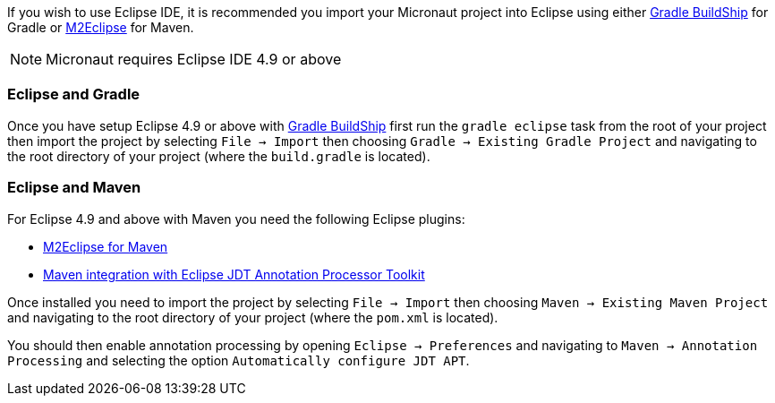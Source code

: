 If you wish to use Eclipse IDE, it is recommended you import your Micronaut project into Eclipse using either https://projects.eclipse.org/projects/tools.buildship[Gradle BuildShip] for Gradle or http://www.eclipse.org/m2e/[M2Eclipse] for Maven.

NOTE: Micronaut requires Eclipse IDE 4.9 or above

=== Eclipse and Gradle

Once you have setup Eclipse 4.9 or above with https://projects.eclipse.org/projects/tools.buildship[Gradle BuildShip] first run the `gradle eclipse` task from the root of your project then import the project by selecting `File -> Import` then choosing `Gradle -> Existing Gradle Project` and navigating to the root directory of your project (where the `build.gradle` is located).

=== Eclipse and Maven

For Eclipse 4.9 and above with Maven you need the following Eclipse plugins:

* http://www.eclipse.org/m2e/[M2Eclipse for Maven]
* https://github.com/jbosstools/m2e-apt[Maven integration with Eclipse JDT Annotation Processor Toolkit]

Once installed you need to import the project by selecting `File -> Import` then choosing `Maven -> Existing Maven Project` and navigating to the root directory of your project (where the `pom.xml` is located).

You should then enable annotation processing by opening `Eclipse -> Preferences` and navigating to `Maven -> Annotation Processing` and selecting the option `Automatically configure JDT APT`.